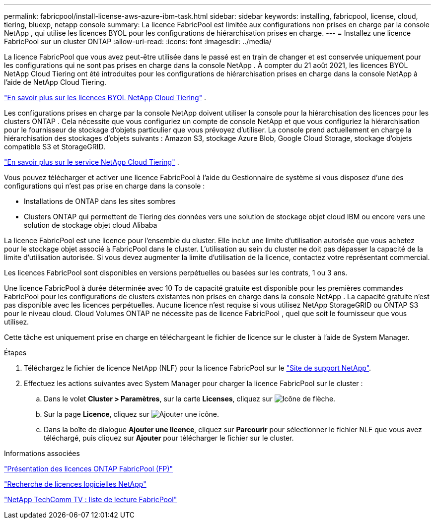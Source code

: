 ---
permalink: fabricpool/install-license-aws-azure-ibm-task.html 
sidebar: sidebar 
keywords: installing, fabricpool, license, cloud, tiering, bluexp, netapp console 
summary: La licence FabricPool est limitée aux configurations non prises en charge par la console NetApp , qui utilise les licences BYOL pour les configurations de hiérarchisation prises en charge. 
---
= Installez une licence FabricPool sur un cluster ONTAP
:allow-uri-read: 
:icons: font
:imagesdir: ../media/


[role="lead"]
La licence FabricPool que vous avez peut-être utilisée dans le passé est en train de changer et est conservée uniquement pour les configurations qui ne sont pas prises en charge dans la console NetApp .  À compter du 21 août 2021, les licences BYOL NetApp Cloud Tiering ont été introduites pour les configurations de hiérarchisation prises en charge dans la console NetApp à l'aide de NetApp Cloud Tiering.

link:https://docs.netapp.com/us-en/data-services-cloud-tiering/task-licensing-cloud-tiering.html#new-cloud-tiering-byol-licensing-starting-august-21-2021["En savoir plus sur les licences BYOL NetApp Cloud Tiering"^] .

Les configurations prises en charge par la console NetApp doivent utiliser la console pour la hiérarchisation des licences pour les clusters ONTAP .  Cela nécessite que vous configuriez un compte de console NetApp et que vous configuriez la hiérarchisation pour le fournisseur de stockage d'objets particulier que vous prévoyez d'utiliser.  La console prend actuellement en charge la hiérarchisation des stockages d’objets suivants : Amazon S3, stockage Azure Blob, Google Cloud Storage, stockage d’objets compatible S3 et StorageGRID.

link:https://docs.netapp.com/us-en/data-services-cloud-tiering/concept-cloud-tiering.html#features["En savoir plus sur le service NetApp Cloud Tiering"^] .

Vous pouvez télécharger et activer une licence FabricPool à l'aide du Gestionnaire de système si vous disposez d'une des configurations qui n'est pas prise en charge dans la console :

* Installations de ONTAP dans les sites sombres
* Clusters ONTAP qui permettent de Tiering des données vers une solution de stockage objet cloud IBM ou encore vers une solution de stockage objet cloud Alibaba


La licence FabricPool est une licence pour l'ensemble du cluster. Elle inclut une limite d'utilisation autorisée que vous achetez pour le stockage objet associé à FabricPool dans le cluster. L'utilisation au sein du cluster ne doit pas dépasser la capacité de la limite d'utilisation autorisée. Si vous devez augmenter la limite d'utilisation de la licence, contactez votre représentant commercial.

Les licences FabricPool sont disponibles en versions perpétuelles ou basées sur les contrats, 1 ou 3 ans.

Une licence FabricPool à durée déterminée avec 10 To de capacité gratuite est disponible pour les premières commandes FabricPool pour les configurations de clusters existantes non prises en charge dans la console NetApp .  La capacité gratuite n'est pas disponible avec les licences perpétuelles.  Aucune licence n’est requise si vous utilisez NetApp StorageGRID ou ONTAP S3 pour le niveau cloud.  Cloud Volumes ONTAP ne nécessite pas de licence FabricPool , quel que soit le fournisseur que vous utilisez.

Cette tâche est uniquement prise en charge en téléchargeant le fichier de licence sur le cluster à l'aide de System Manager.

.Étapes
. Téléchargez le fichier de licence NetApp (NLF) pour la licence FabricPool sur le link:https://mysupport.netapp.com/site/global/dashboard["Site de support NetApp"^].
. Effectuez les actions suivantes avec System Manager pour charger la licence FabricPool sur le cluster :
+
.. Dans le volet *Cluster > Paramètres*, sur la carte *Licenses*, cliquez sur image:icon_arrow.gif["Icône de flèche"].
.. Sur la page *Licence*, cliquez sur image:icon_add.gif["Ajouter une icône"].
.. Dans la boîte de dialogue *Ajouter une licence*, cliquez sur *Parcourir* pour sélectionner le fichier NLF que vous avez téléchargé, puis cliquez sur *Ajouter* pour télécharger le fichier sur le cluster.




.Informations associées
https://kb.netapp.com/Advice_and_Troubleshooting/Data_Storage_Software/ONTAP_OS/ONTAP_FabricPool_(FP)_Licensing_Overview["Présentation des licences ONTAP FabricPool (FP)"^]

http://mysupport.netapp.com/licenses["Recherche de licences logicielles NetApp"^]

https://www.youtube.com/playlist?list=PLdXI3bZJEw7mcD3RnEcdqZckqKkttoUpS["NetApp TechComm TV : liste de lecture FabricPool"^]
